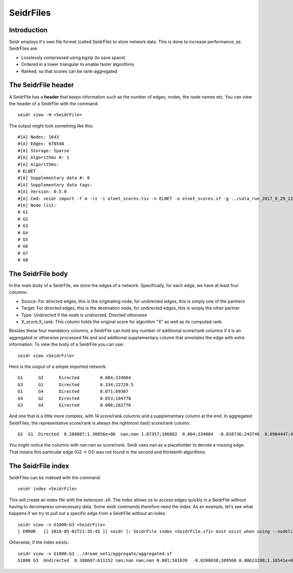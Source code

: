 .. _seidrfile-label:

SeidrFiles
=================================

Introduction
^^^^^^^^^^^^

Seidr employs it's own file format (called SeidrFile) to store network data. This is done to increase performance, as SeidrFiles are:

* Losslessly compressed using bgzip (to save space)
* Ordered in a lower triangular to enable faster algorithms
* Ranked, so that scores can be rank-aggregated 

The SeidrFile header
^^^^^^^^^^^^^^^^^^^^

A SeidrFile has a **header** that keeps information such as the number of edges, nodes, the node names etc. You can view the header of a SeidrFile with the command::

    seidr view -H <SeidrFile>

The output might look something like this::

    #[A] Nodes: 1643
    #[A] Edges: 678548
    #[A] Storage: Sparse
    #[A] Algorithms #: 1
    #[A] Algorithms:
    # ELNET
    #[A] Supplementary data #: 0
    #[A] Supplementary data tags:
    #[A] Version: 0.5.0
    #[A] Cmd: seidr import -f m -rz -i elnet_scores.tsv -n ELNET -o elnet_scores.sf -g ../vala_run_2017_8_29_22_28/genes.tsv
    #[A] Node list:
    # G1
    # G2
    # G3
    # G4
    # G5
    # G6
    # G7
    # G8

The SeidrFile body
^^^^^^^^^^^^^^^^^^

In the main body of a SeidrFile, we store the edges of a network. Specifically, for each edge, we have at least four columns:

* Source: For directed edges, this is the originating node, for undirected edges, this is simply one of the partners
* Target: For directed edges, this is the destination node, for undirected edges, this is simply the other partner
* Type: Undirected if the node is undirected, Directed otherwise
* X\_score;X\_rank: This column holds the original score for algorithm "X" as well as its computed rank.

Besides these four mandatory columns, a SeidrFile can hold any number of additional score/rank columns if it is an aggregated or otherwise processed file and and additional supplementary column that annotates the edge with extra information. To view the body of a SeidrFile you can use::

    seidr view <SeidrFile>

Here is the output of a simple imported network::

    G1      G2      Directed        0.004;334084
    G3      G1      Directed        0.334;22729.5
    G1      G4      Directed        0.071;89307
    G4      G2      Directed        0.053;104778
    G3      G4      Directed        0.006;282776


And one that is a little more complex, with 14 score/rank columns and a supplementary column at the end. In aggregated SeidrFiles, the representative score/rank is always the rightmost (last) score/rank column::

    G2  G1  Directed  0.288087;1.30856e+06  nan;nan 1.87357;106802  0.004;334084  -0.018736;243746  0.0904447;42007 0.244;37455.5 0.0128741;202752  -0.159435;202751  1.07712e-05;360264  -0.00225177;1.32058e+06 0.152;26168 nan;nan 0.978291;117022 11

You might notice the columns with nan:nan as score/rank. Seidr uses nan as a placeholder to denote a missing edge. That means this particular edge (G2 -> G1) was not found in the second and thirteenth algorithms.

The SeidrFile index
^^^^^^^^^^^^^^^^^^^

SeidrFiles can be indexed with the command::

    seidr index <SeidrFile>

This will create an index file with the extension .sfi. The index allows us to access edges quickly in a SeidrFile without having to decompress unnecessary data. Some seidr commands therefore need the index. As an example, let's see what happens if we try to pull out a specific edge from a SeidrFile without an index::

    seidr view -n G1000:G3 <SeidrFile>
    [ ERROR   ][ 2018-05-02T21:35:45 ][ seidr ]: SeidrFile index <SeidrFile.sfi> must exist when using --nodelist

Otherwise, if the index exists::

    seidr view -n G1000:G3 ../dream_net1/aggregate/aggregated.sf
    G1000 G3  Undirected  0.388607;611152 nan;nan nan;nan 0.001;581639  -0.0200038;209560 0.00623208;1.16541e+06  0.057;174410  0.00177422;752791 -0.0595161;752789 2.76065e-06;1.11154e+06 -0.0432047;834369 0.031;315583  0.0006;123144 0.507107;458113


